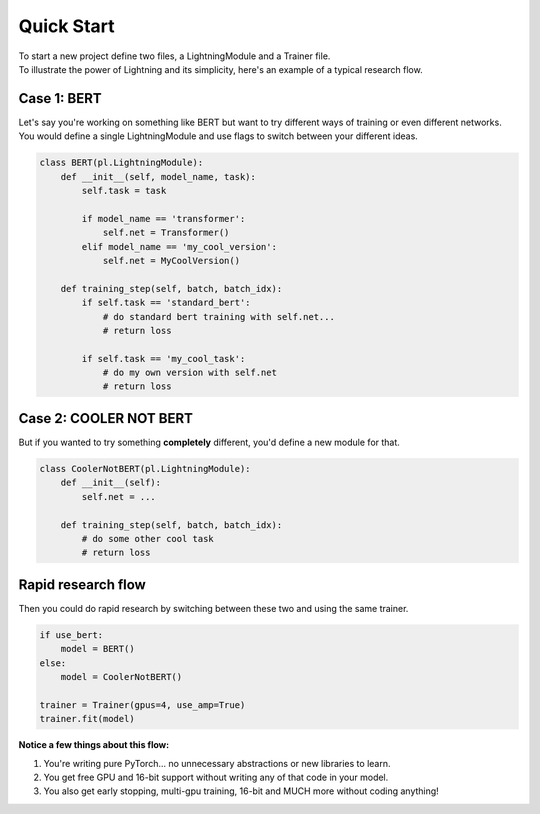 Quick Start
===========
| To start a new project define two files, a LightningModule and a Trainer file.
| To illustrate the power of Lightning and its simplicity, here's an example of a typical research flow.

Case 1: BERT
------------

| Let's say you're working on something like BERT but want to try different ways of training or even different networks.
| You would define a single LightningModule and use flags to switch between your different ideas.

.. code-block:: python

    class BERT(pl.LightningModule):
        def __init__(self, model_name, task):
            self.task = task

            if model_name == 'transformer':
                self.net = Transformer()
            elif model_name == 'my_cool_version':
                self.net = MyCoolVersion()

        def training_step(self, batch, batch_idx):
            if self.task == 'standard_bert':
                # do standard bert training with self.net...
                # return loss

            if self.task == 'my_cool_task':
                # do my own version with self.net
                # return loss


Case 2: COOLER NOT BERT
-----------------------

But if you wanted to try something **completely** different, you'd define a new module for that.


.. code-block:: python

    class CoolerNotBERT(pl.LightningModule):
        def __init__(self):
            self.net = ...

        def training_step(self, batch, batch_idx):
            # do some other cool task
            # return loss


Rapid research flow
-------------------

Then you could do rapid research by switching between these two and using the same trainer.


.. code-block:: python

    if use_bert:
        model = BERT()
    else:
        model = CoolerNotBERT()

    trainer = Trainer(gpus=4, use_amp=True)
    trainer.fit(model)


**Notice a few things about this flow:**

1. You're writing pure PyTorch... no unnecessary abstractions or new libraries to learn.
2. You get free GPU and 16-bit support without writing any of that code in your model.
3. You also get early stopping, multi-gpu training, 16-bit and MUCH more without coding anything!

